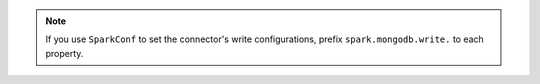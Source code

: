 .. note::

   If you use ``SparkConf`` to set the connector's write configurations,
   prefix ``spark.mongodb.write.`` to each property.
